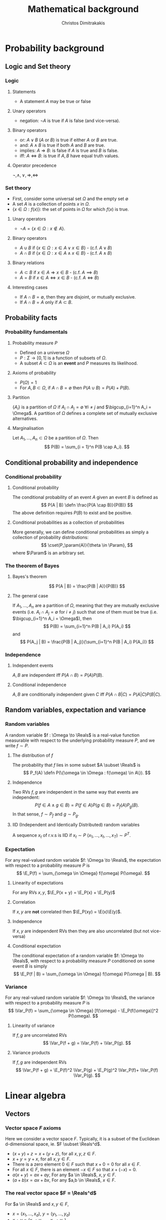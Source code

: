 #+TITLE: Mathematical background
#+AUTHOR: Christos Dimitrakakis
#+EMAIL:christos.dimitrakakis@unine.ch
#+LaTeX_HEADER: \usepackage{tikz}
#+LaTeX_HEADER: \usepackage{amsmath}
#+LaTeX_HEADER: \usepackage{amssymb}
#+LaTeX_HEADER: \usepackage{isomath}
#+LaTeX_HEADER: \newcommand \E {\mathop{\mbox{\ensuremath{\mathbb{E}}}}\nolimits}
#+LaTeX_HEADER: \newcommand \Var {\mathop{\mbox{\ensuremath{\mathbb{V}}}}\nolimits}
#+LaTeX_HEADER: \newcommand \Bias {\mathop{\mbox{\ensuremath{\mathbb{B}}}}\nolimits}
#+LaTeX_HEADER: \newcommand\ind[1]{\mathop{\mbox{\ensuremath{\mathbb{I}}}}\left\{#1\right\}}
#+LaTeX_HEADER: \renewcommand \Pr {\mathop{\mbox{\ensuremath{\mathbb{P}}}}\nolimits}
#+LaTeX_HEADER: \DeclareMathOperator*{\argmax}{arg\,max}
#+LaTeX_HEADER: \DeclareMathOperator*{\argmin}{arg\,min}
#+LaTeX_HEADER: \DeclareMathOperator*{\sgn}{sgn}
#+LaTeX_HEADER: \newcommand \defn {\mathrel{\triangleq}}
#+LaTeX_HEADER: \newcommand \Reals {\mathbb{R}}
#+LaTeX_HEADER: \newcommand \Param {\Theta}
#+LaTeX_HEADER: \newcommand \param {\theta}
#+LaTeX_HEADER: \newcommand \vparam {\vectorsym{\theta}}
#+LaTeX_HEADER: \newcommand \mparam {\matrixsym{\Theta}}
#+LaTeX_HEADER: \newcommand \bW {\matrixsym{W}}
#+LaTeX_HEADER: \newcommand \bw {\vectorsym{w}}
#+LaTeX_HEADER: \newcommand \wi {\vectorsym{w}_i}
#+LaTeX_HEADER: \newcommand \wij {w_{i,j}}
#+LaTeX_HEADER: \newcommand \bA {\matrixsym{A}}
#+LaTeX_HEADER: \newcommand \ai {\vectorsym{a}_i}
#+LaTeX_HEADER: \newcommand \aij {a_{i,j}}
#+LaTeX_HEADER: \newcommand \bx {\vectorsym{x}}
#+LaTeX_HEADER: \newcommand \bel {\beta}
#+LaTeX_HEADER: \newcommand \Ber {\textrm{Bernoulli}}
#+LaTeX_HEADER: \newcommand \Beta {\textrm{Beta}}
#+LaTeX_HEADER: \newcommand \Normal {\textrm{Normal}}
#+LaTeX_HEADER: \newcommand \cset[2] {\left\{#1 ~\middle| #2 \right\}}
#+LaTeX_CLASS_OPTIONS: [smaller]
#+COLUMNS: %40ITEM %10BEAMER_env(Env) %9BEAMER_envargs(Env Args) %4BEAMER_col(Col) %10BEAMER_extra(Extra)
#+TAGS: activity advanced definition exercise homework project example theory code
#+OPTIONS:   H:3


* Probability background
#+TOC: headlines [currentsection]
** Logic and Set theory
*** Logic
**** Statements
- A statement $A$ may be true or false

**** Unary operators
- negation: $\neg A$ is true if $A$ is false (and vice-versa).

**** Binary operators
- or: $A \vee B$ ($A$ or $B$) is true if either $A$ or $B$ are true.
- and: $A \wedge B$ is true if both $A$ and $B$ are true.
- implies: $A \Rightarrow B$: is false if $A$ is true and $B$ is false.
- iff: $A \Leftrightarrow B$: is true if $A,B$ have equal truth values.

**** Operator precedence
$\neg, \wedge, \vee, \Rightarrow, \Leftrightarrow$


*** Set theory
- First, consider some universal set $\Omega$ and the empty set $\emptyset$
- A set $A$ is a collection of points $x$ in $\Omega$.
- $\{x \in \Omega : f(x)\}$: the set of points in $\Omega$ for which $f(x)$ is true.


**** Unary operators
- $\neg A =  \{x \in \Omega : x \notin A\}$.
**** Binary operators
- $A \cup B$ if $\{x \in \Omega : x \in A \vee x \in B\}$ - (c.f. $A \vee B$)
- $A \cap B$ if $\{x \in \Omega : x \in A \wedge x \in B\}$ - (c.f. $A \wedge B$)
**** Binary relations
- $A \subset B$ if $x \in A \Rightarrow x \in B$ - (c.f. $A \implies B$)
- $A = B$ if $x \in A \Leftrightarrow x \in B$ - (c.f. $A \Leftrightarrow B$)


**** Interesting cases
- If $A \cap B = \emptyset$, then they are \alert{disjoint}, or mutually exclusive.
- If $A \cap B = A$ only if $A \subset B$.
** Probability facts
*** Probability fundamentals
**** Probability measure $P$
- Defined on a universe $\Omega$
- $P : \Sigma \to [0,1]$ is a function of subsets of $\Omega$.
- A subset $A \subset \Omega$ is an *event* and $P$ measures its likelihood.
**** Axioms of probability
- $P(\Omega) = 1$
- For $A, B \subset \Omega$, if $A \cap B = \emptyset$ then $P(A \cup B) = P(A) + P(B)$.
**** Partition
$\{A_i\}$ is a partition of $\Omega$ if $A_i \cap A_j = \emptyset$  $\forall i \neq j$ and $\bigcup_{i=1}^n A_i = \Omega$. A partition of $\Omega$ defines a \alert{complete set of mutually exclusive alternatives.}

**** Marginalisation
Let $A_1, \ldots, A_n \subset \Omega$ be a \alert{partition} of $\Omega$. Then
\[
P(B) = \sum_{i = 1}^n P(B \cap A_i).
\]

** Conditional probability and independence
*** Conditional probability
**** Conditional probability
    :PROPERTIES:
    :BEAMER_env: definition
    :END:
The conditional probability of an event $A$ given an event $B$ is defined as 
\[
P(A | B) \defn \frac{P(A \cap B)}{P(B)}
\]
The above definition requires $P(B)$ to exist and be positive.

**** Conditional probabilities as a collection of probabilities
More generally, we can define conditional probabilities as simply a
collection of probability distributions:
\[
\cset{P_\param(A)}{\theta \in \Param},
\]
where $\Param$ is an arbitrary set. 

*** The theorem of Bayes
**** Bayes's theorem
    :PROPERTIES:
    :BEAMER_env: theorem
    :END:
\[
P(A | B) = \frac{P(B | A)}{P(B)} 
\]
#+BEAMER: \pause

**** The general case
If $A_1, \ldots, A_n$ are a partition of $\Omega$, meaning that they
are mutually exclusive events (i.e. $A_i \cap A_j = \emptyset$ for $i
\neq j$) such that one of them must be true (i.e. $\bigcup_{i=1}^n A_i =
\Omega$), then
\[
P(B) = \sum_{i=1}^n P(B | A_i) P(A_i)
\]
and 
\[
P(A_j | B) = \frac{P(B | A_j)}{\sum_{i=1}^n P(B | A_i) P(A_i)}
\]

*** Independence
**** Independent events
$A, B$ are independent iff $P(A \cap B) = P(A) P(B)$.
**** Conditional independence
 $A, B$ are conditionally independent given $C$ iff $P(A \cap B | C) = P(A | C) P(B | C)$.
** Random variables, expectation and variance
*** Random variables
A random variable $f : \Omega \to \Reals$ is a real-value function measurable with respect to the underlying probability measure $P$, and we write $f \sim P$.
**** The distribution of $f$
The probability that $f$ lies in some subset $A \subset \Reals$ is
\[
P_f(A) \defn P(\{\omega \in \Omega : f(\omega) \in A\}).
\]
**** Independence
Two RVs $f,g$ are independent in the same way that events are independent:
\[
P(f \in A \wedge g \in B) = P(f \in A) P(g \in B) = P_f(A) P_g(B).
\]
In that sense, $f \sim P_f$ and $g \sim P_g$.

**** IID (Independent and Identically Distributed) random variables
A sequence $x_t$ of r.v.s is IID if $x_t \sim P$
$(x_1, \ldots, x_t, \ldots, x_T) \sim P^T$.


*** Expectation
For any real-valued random variable $f: \Omega \to \Reals$, the expectation with respect to a probability measure $P$ is
\[
\E_P(f) = \sum_{\omega \in \Omega} f(\omega) P(\omega).
\]
**** Linearity of expectations
For any RVs $x, y$, $\E_P(x + y) = \E_P(x) + \E_P(y)$
**** Correlation
If $x,y$ are *not* correlated then $\E_P(xy) = \E(x)\E(y)$.
**** Independence
If $x,y$ are independent RVs then they are also uncorrelated (but not vice-versa)
**** Conditional expectation
The conditional expectation of a random variable $f: \Omega \to \Reals$, with respect to a probability measure $P$ conditioned on some event $B$ is simply
\[
\E_P(f | B) = \sum_{\omega \in \Omega} f(\omega) P(\omega | B).
\]


*** Variance
For any real-valued random variable $f: \Omega \to \Reals$, the variance with respect to a probability measure $P$ is
\[
\Var_P(f) = \sum_{\omega \in \Omega} [f(\omega) - \E_P(f(\omega)]^2 P(\omega).
\]
**** Linearity of variance
If $f,g$ are uncorrelated RVs
\[
\Var_P(f + g) = \Var_P(f) + \Var_P(g).
\]
**** Variance products
If $f,g$ are independent RVs
\[
\Var_P(f + g) = \E_P(f)^2 \Var_P(g) + \E_P(g)^2 \Var_P(f)+ \Var_P(f) \Var_P(g).
\]





* Linear algebra
** Vectors
*** Vector space $F$ axioms
Here we consider a vector space $F$. Typically, it is a subset of the Euclidean d-dimensional space, ie. $F \subset \Reals^d$.


- $(x + y) + z = x + (y + z)$, for all $x, y, z \in F$.
- $x + y = y + x$, for all $x, y \in F$.
- There is a zero element $0 \in F$ such that $x + 0 = 0$ for all $x \in F$.
- For all $x \in F$, there is an element $-x \in F$ so that $x + (-x) = 0$.
- $a(x + y) = ax + ay$, For any $a \in \Reals$, $x, y \in F$.
- $(a+b)x = ax + bx$, For any $a,b \in \Reals$, $x \in F$.
*** The real vector space $F = \Reals^d$
For $a \in \Reals$ and $x, y \in F$, 
- $x = (x_1, \ldots, x_d)$, $y = (y_1, \ldots, y_d)$
- $x + y = (x_1 + y_1, \ldots, x_d + y_d)$.
- $ax = (a x_1, \ldots, a x_d)$.
- $-x = (-1) x$.
- $0 = (0, \ldots, 0)$

** Linear operators and matrices
*** Linear operators
**** Linear operator $A : F \to G$
- $A(x + y) = Ax + Ay$
- $A(ax) = a(Ax)$.
**** Matrices in $\Reals^{n \times m}$.
A matrix $\bA \in \Reals^{n \times m}$ is a tabular array
\(\bA= \begin{bmatrix}
a_{1,1} & \cdots & a_{1, m}\\
\vdots  & \ddots & \vdots \\
a_{n,1} & \cdots & a_{n, m}
\end{bmatrix}\)
Matrices can be seen as linear operators when used to multiply vectors.
*** Multiplication operators
**** Matrix multiplication
For $A \in \Reals^{n \times d}$, $B \in \Reals^{d \times m}$, the
\(ij\)-th element of the result of the multiplication $AB$ is
 \[
 (AB)_{i,j} = \sum_{k=1}^d A_{i,k} B_{k,j}.
 \]
so that $AB \in \Reals^{n \times m}$.
**** Matrix-vector multiplication
A matrix $A \in \Reals^{n \times m}$ defines the following linear operator $A : \Reals^m \to \Reals^n$.
\[
Ax = \left(\sum_{j=1}^m A_{i,j} x_j : i = 1, \ldots, n \right)
\]
All vectors $x \in \Reals^m$ are equivalent to matrices in $\Reals^{m \times 1}$.


*** Matrix inverses
**** The identity matrix $I \in \Reals^{n \times n}$
- For this matrix, $I_{i,i} = 1$ and $I_{i,j} = 0$ when $j \neq i$.
- $Ix = x$ and $IA = A$.

**** The inverse of a matrix $A \in \Reals^{n \times n}$
$A^{-1}$ is called the inverse of $A$ if
- $A A^{-1} = I$.
- or equivalently $A^{-1} A = I$.

**** The pseudo-inverse of a matrix $A \in \Reals^{n \times m}$
- $\tilde{A}^{-1}$ is called the *left pseudoinverse* of $A$ if $\tilde{A}^{-1} A = I$.
- $\tilde{A}^{-1}$ is called the *right pseudoinverse* of $A$ if $A \tilde{A}^{-1} = I$.


* Calculus
** Univariate caclulus
*** Derivatives
**** Derivative
The derivative of a single-argument function is defined as:
\[
\frac{d}{dx} f(x) = \lim_{\epsilon \to 0} \frac{f(x + \epsilon) - f(x)}{\epsilon}.
\]
$f$ must be absolutely continuous at $x$ for the derivative to exist.
**** Subdifferential
For non-differential functions, we can sometimes define the set of all subderivatives:
\[
\partial{f(x)} =  [\lim_{\epsilon \to 0} \frac{f(x) - f(x - \epsilon)}{\epsilon}, \lim_{\epsilon \to 0} \frac{f(x + \epsilon) - f(x)}{\epsilon}]
\]

*** Integrals
**** Riemann integral
The Reimann integral is obtained by taking a *horizontal* discretisation of a function to the limit:
\[
\int_a^b f(x) dx = \lim_{n \to \infty} \sum_{t=1}^{n} f(x_t) \frac{b - a}{n},
\qquad 
x_t = a + (t-1) \cdot \frac{b - a}{n}
\]
**** Lebesgue integral
This integral is obtained by taking a *vertical* discretisation of a function to the limit.
Let $\lambda$ be the Lebesgue measure (i.e. area) of a set. Then:
\[
\int_X f(x) d\lambda(x) = \lim_{n \to \infty} \sum_{t=1}^n y_t \lambda(S_t),
\]
$S_t = \{x : f(x) \in (y_{t-1}, y_t\}$, $y_0 = -\infty$, $y_n = \sup_x f(x)$.

*** Fundamental theorem of calculus
\[
f(x) = \frac{d}{dx} \int_a^x f(t) dt
\]
If $\frac{d}{dx} F = f$ then its integral from $a$ to $b$ is:
\[
\int_a^b f(x) dx = F(b) - F(a),
\]
** Multivariate calculus
*** Multivariate Functions
We consider functions operating in multi-dimensional Euclidean spaces.
**** $f: \Reals^n \to \Reals$. 
- Any $x \in \Reals^n$ is $x = (x_1, \ldots, x_n)$, with $x_i \in \Reals$.
- We write $f(x)$ instead of $f(x_1, \ldots, x_n)$.

**** $f: \Reals^n \to \Reals^m$. 
- If $y = f(x)$ then $y_i$ is the \(i\)-th component of $y \in \Reals^m$.
- Can be seen as $m$ functions $f_i: \Reals^n \to \Reals$, with $y_i = f_i(x)$.

*** Derivatives in many dimensions
    
**** Partial derivative
The partial derivative of $f : \Reals^n \to \Reals$ with respect to its \(i\)-th argument is:
$\frac{\partial}{\partial x_i} f(x)$,
where we see all $x_j$ with $j \neq i$ as fixed.

**** Gradient of $f$
This is the vector of all its partial derivatives:
\[
\nabla_x f(x) = 
\left(
\frac{\partial}{\partial x_1} f(x)
\cdots
\frac{\partial}{\partial x_i} f(x)
\cdots
\frac{\partial}{\partial x_n} f(x)
\right)^\top
\]
When $f : \Reals^n \to \Reals^m$, the gradient is an $n \times m$ matrix called *the Jacobian*.
**** Directional derivative
We can also define the derivative with respect to a *direction \delta \in \Reals^n$*:
\[
D_\delta f(x) = \lim_{\epsilon \to 0} \frac{f(x + \epsilon \delta) - f(x)}{\epsilon}.
\]
For simplicity say that $\|\delta\| = 1$.
